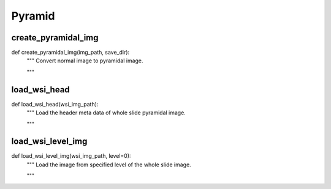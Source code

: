 Pyramid
========

create_pyramidal_img
--------
::

def create_pyramidal_img(img_path, save_dir):
    """ Convert normal image to pyramidal image.

    """

load_wsi_head
--------
::

def load_wsi_head(wsi_img_path):
    """ Load the header meta data of whole slide pyramidal image.

    """

load_wsi_level_img
--------
::

def load_wsi_level_img(wsi_img_path, level=0):
    """ Load the image from specified level of the whole slide image.

    """
